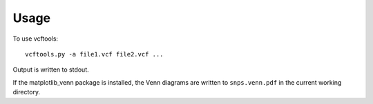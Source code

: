 ========
Usage
========

To use vcftools::

    vcftools.py -a file1.vcf file2.vcf ...

Output is written to stdout.

If the matplotlib_venn package is installed, the Venn diagrams are written to ``snps.venn.pdf`` in the
current working directory.
